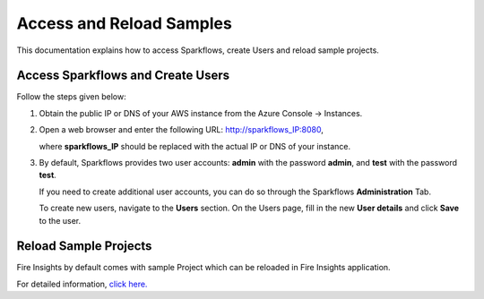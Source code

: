 Access and Reload Samples
==============
This documentation explains how to access Sparkflows, create Users and reload sample projects.

Access Sparkflows and Create Users
---------------------
Follow the steps given below:

#. Obtain the public IP or DNS of your AWS instance from the Azure Console -> Instances.

#. Open a web browser and enter the following URL: http://sparkflows_IP:8080, 

   where **sparkflows_IP** should be replaced with the actual IP or DNS of your instance.

#. By default, Sparkflows provides two user accounts: **admin** with the password **admin**, and **test** with the password **test**.

   If you need to create additional user accounts, you can do so through the Sparkflows **Administration** Tab. 
   
   To create new users, navigate to the **Users** section. On the Users page, fill in the new **User details** and click **Save** to the user.

   .. figure:: ../../_assets/aws/livy/administration.png
      :alt: livy
      :width: 60%

Reload Sample Projects
-------
Fire Insights by default comes with sample Project which can be reloaded in Fire Insights application.

For detailed information, `click here. <https://docs.sparkflows.io/en/latest/installation/installation/load-sample-projects.html>`_

